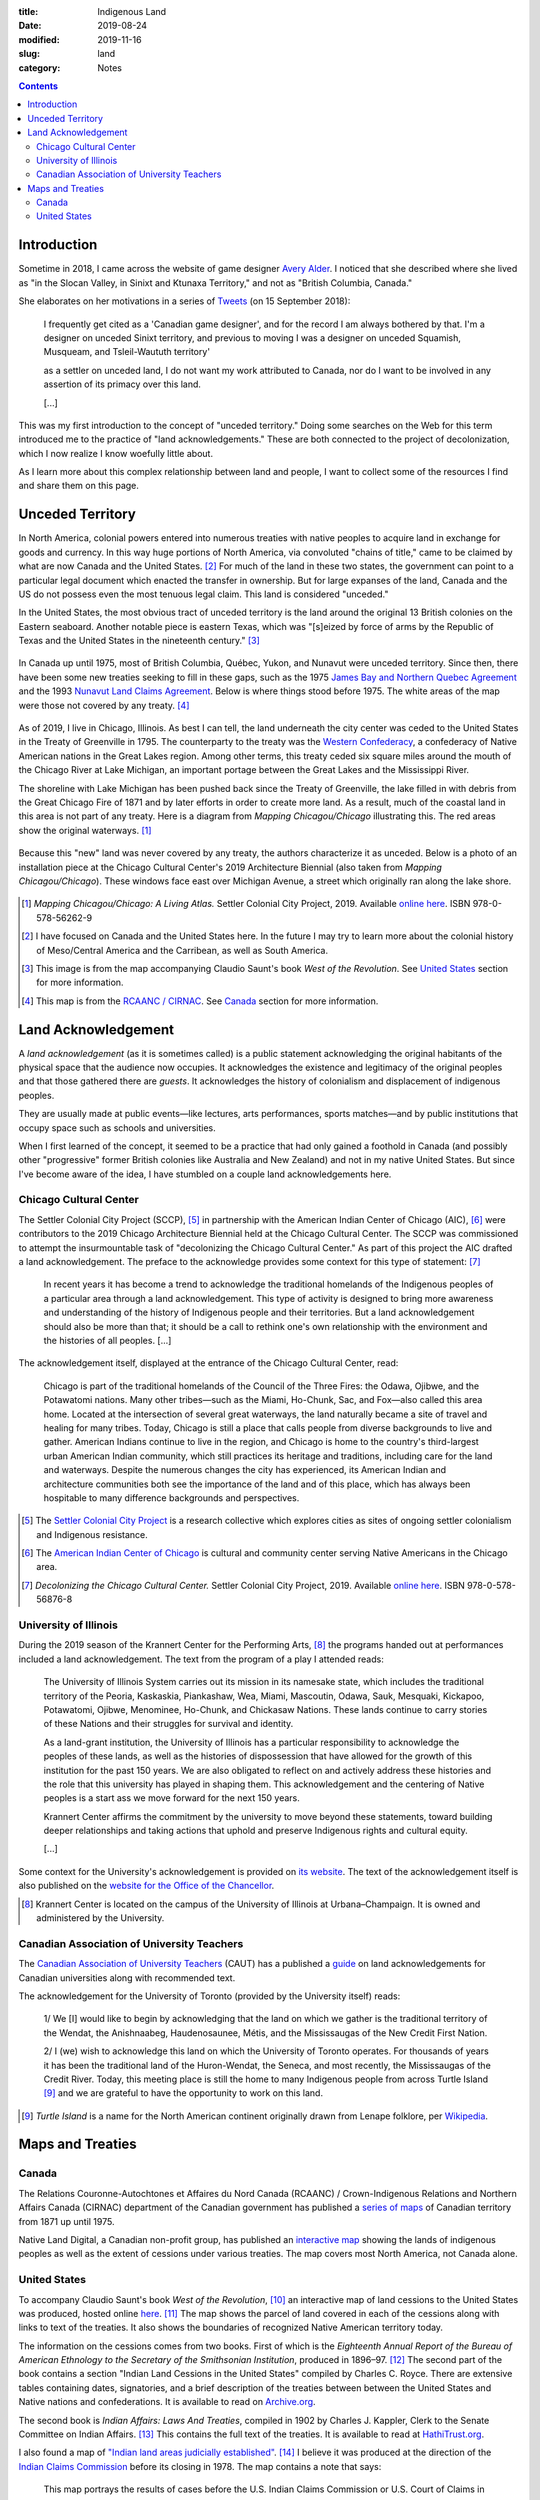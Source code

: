 :title: Indigenous Land
:date: 2019-08-24
:modified: 2019-11-16
:slug: land
:category: Notes

.. contents:: **Contents**

Introduction
------------

Sometime in 2018, I came across the website of game designer `Avery Alder`_.
I noticed that she described where she lived as "in the Slocan Valley, in
Sinixt and Ktunaxa Territory," and not as "British Columbia, Canada."

She elaborates on her motivations in a series of `Tweets
<https://twitter.com/lackingceremony/status/1041008025413181440>`__ (on 15
September 2018):

    I frequently get cited as a 'Canadian game designer', and for the record I
    am always bothered by that. I'm a designer on unceded Sinixt territory, and
    previous to moving I was a designer on unceded Squamish, Musqueam, and
    Tsleil-Waututh territory'

    as a settler on unceded land, I do not want my work attributed to Canada,
    nor do I want to be involved in any assertion of its primacy over this land.

    [...]

This was my first introduction to the concept of "unceded territory." Doing
some searches on the Web for this term introduced me to the practice of "land
acknowledgements." These are both connected to the project of decolonization,
which I now realize I know woefully little about.

As I learn more about this complex relationship between land and people, I want
to collect some of the resources I find and share them on this page.

.. _`Avery Alder`: https://averyalder.com/

Unceded Territory
-----------------

In North America, colonial powers entered into numerous treaties with native
peoples to acquire land in exchange for goods and currency. In this way huge
portions of North America, via convoluted "chains of title," came to be claimed
by what are now Canada and the United States. [#na]_ For much of the land in
these two states, the government can point to a particular legal document which
enacted the transfer in ownership.  But for large expanses of the land, Canada
and the US do not possess even the most tenuous legal claim. This land is
considered "unceded."

In the United States, the most obvious tract of unceded territory is the land
around the original 13 British colonies on the Eastern seaboard. Another
notable piece is eastern Texas, which was "[s]eized by force of arms by the
Republic of Texas and the United States in the nineteenth century." [#us_map]_

.. figure:: ./media/us-cessions.jpg
   :alt: Map of land cessions in the United States ca. 2014
   :align: center

In Canada up until 1975, most of British Columbia, Québec, Yukon, and Nunavut
were unceded territory.  Since then, there have been some new treaties seeking
to fill in these gaps, such as the 1975 `James Bay and Northern Quebec
Agreement
<https://en.wikipedia.org/wiki/James_Bay_and_Northern_Quebec_Agreement>`__ and
the 1993 `Nunavut Land Claims Agreement
<https://en.wikipedia.org/wiki/Nunavut_Land_Claims_Agreement>`__. Below is
where things stood before 1975. The white areas of the map were those not
covered by any treaty. [#ca_map]_

.. figure:: ./media/canada-cessions.png
   :alt: Map of land cessions in Canada pre-1975
   :align: center

As of 2019, I live in Chicago, Illinois. As best I can tell, the land underneath the
city center was ceded to the United States in the Treaty of Greenville in 1795.
The counterparty to the treaty was the `Western Confederacy
<https://en.wikipedia.org/wiki/Western_Confederacy>`__, a confederacy of Native
American nations in the Great Lakes region. Among other terms, this treaty
ceded six square miles around the mouth of the Chicago River at Lake Michigan,
an important portage between the Great Lakes and the Mississippi River.

The shoreline with Lake Michigan has been pushed back since the Treaty of
Greenville, the lake filled in with debris from the Great Chicago Fire of 1871
and by later efforts in order to create more land. As a result, much of the
coastal land in this area is not part of any treaty. Here is a diagram from
*Mapping Chicagou/Chicago* illustrating this. The red areas show the original
waterways. [#mapping]_

.. figure:: ./media/shoreline-unceded-land.png
   :alt: Chicago shoreline with Lake Michigan over time
   :align: center

Because this "new" land was never covered by any treaty, the authors
characterize it as unceded. Below is a photo of an installation piece at the
Chicago Cultural Center's 2019 Architecture Biennial (also taken from *Mapping
Chicagou/Chicago*). These windows face east over Michigan Avenue, a street
which originally ran along the lake shore.

.. figure:: ./media/window-unceded-land.png
   :alt: Eastern view from Chicago Cultural Center
   :align: center

.. [#mapping] *Mapping Chicagou/Chicago: A Living Atlas.* Settler Colonial City Project, 2019.
    Available `online here <https://settlercolonialcityproject.org/Mapping-Chicagou-Chicago>`__.
    ISBN 978-0-578-56262-9

.. [#na] I have focused on Canada and the United States here. In the future I
    may try to learn more about the colonial history of Meso/Central America and
    the Carribean, as well as South America.

.. [#us_map] This image is from the map accompanying Claudio Saunt's book *West of
    the Revolution*. See `United States`_ section for more information.

.. [#ca_map] This map is from the `RCAANC / CIRNAC
    <https://www.rcaanc-cirnac.gc.ca/eng/1100100032297/1544716489360>`__. See Canada_ section
    for more information.

Land Acknowledgement
--------------------

A *land acknowledgement* (as it is sometimes called) is a public statement
acknowledging the original habitants of the physical space that the audience
now occupies. It acknowledges the existence and legitimacy of the original
peoples and that those gathered there are *guests*. It acknowledges the history
of colonialism and displacement of indigenous peoples.

They are usually made at public events—like lectures, arts performances, sports
matches—and by public institutions that occupy space such as schools and
universities.

When I first learned of the concept, it seemed to be a practice that had only
gained a foothold in Canada (and possibly other "progressive" former British
colonies like Australia and New Zealand) and not in my native United States.
But since I've become aware of the idea, I have stumbled on a couple land
acknowledgements here.

Chicago Cultural Center
```````````````````````

The Settler Colonial City Project (SCCP), [#SCCP]_ in partnership with the
American Indian Center of Chicago (AIC), [#AIC]_ were contributors to the 2019
Chicago Architecture Biennial held at the Chicago Cultural Center. The SCCP was
commissioned to attempt the insurmountable task of "decolonizing the Chicago
Cultural Center." As part of this project the AIC drafted a land
acknowledgement. The preface to the acknowledge provides some context for this
type of statement: [#decolonizing]_

    In recent years it has become a trend to acknowledge the traditional
    homelands of the Indigenous peoples of a particular area through a land
    acknowledgement.  This type of activity is designed to bring more awareness and
    understanding of the history of Indigenous people and their territories. But a
    land acknowledgement should also be more than that; it should be a call to
    rethink one's own relationship with the environment and the histories of all
    peoples. [...]
    
The acknowledgement itself, displayed at the entrance of the Chicago Cultural
Center, read:

    Chicago is part of the traditional homelands of the Council of the Three
    Fires: the Odawa, Ojibwe, and the Potawatomi nations. Many other tribes—such as
    the Miami, Ho-Chunk, Sac, and Fox—also called this area home. Located at the
    intersection of several great waterways, the land naturally became a site of
    travel and healing for many tribes. Today, Chicago is still a place that calls
    people from diverse backgrounds to live and gather. American Indians continue
    to live in the region, and Chicago is home to the country's third-largest urban
    American Indian community, which still practices its heritage and traditions,
    including care for the land and waterways. Despite the numerous changes the
    city has experienced, its American Indian and architecture communities both see
    the importance of the land and of this place, which has always been hospitable
    to many difference backgrounds and perspectives.

.. [#SCCP] The `Settler Colonial City Project <https://settlercolonialcityproject.org>`__
    is a research collective which explores cities as sites of ongoing settler colonialism and Indigenous resistance.

.. [#AIC] The `American Indian Center of Chicago <https://www.aicchicago.org>`__
    is cultural and community center serving Native Americans in the Chicago area.

.. [#decolonizing] *Decolonizing the Chicago Cultural Center.* Settler Colonial City Project, 2019.
    Available `online here <https://settlercolonialcityproject.org/Decolonizing-the-Chicago-Cultural-Center>`__.
    ISBN 978-0-578-56876-8

University of Illinois
``````````````````````

During the 2019 season of the Krannert Center for the Performing Arts,
[#krannert]_ the programs handed out at
performances included a land acknowledgement. The text from the program of a
play I attended reads:

    The University of Illinois System carries out its mission in its namesake
    state, which includes the traditional territory of the Peoria, Kaskaskia,
    Piankashaw, Wea, Miami, Mascoutin, Odawa, Sauk, Mesquaki, Kickapoo, Potawatomi,
    Ojibwe, Menominee, Ho-Chunk, and Chickasaw Nations. These lands continue to
    carry stories of these Nations and their struggles for survival and identity.
    
    As a land-grant institution, the University of Illinois has a particular
    responsibility to acknowledge the peoples of these lands, as well as the
    histories of dispossession that have allowed for the growth of this institution
    for the past 150 years. We are also obligated to reflect on and actively
    address these histories and the role that this university has played in shaping
    them. This acknowledgement and the centering of Native peoples is a start ass
    we move forward for the next 150 years.
    
    Krannert Center affirms the commitment by the university to move beyond these
    statements, toward building deeper relationships and taking actions that uphold
    and preserve Indigenous rights and cultural equity.
    
    [...]

Some context for the University's acknowledgement is provided on `its website
<https://www.uillinois.edu/about/land_acknowledgement>`__. The text of the
acknowledgement itself is also published on the `website for the Office of the
Chancellor <https://chancellor.illinois.edu/land_acknowledgement.html>`__.

.. How to cite this performance program?

.. [#krannert] Krannert Center is located on the campus of the University of
    Illinois at Urbana–Champaign. It is owned and administered by the University.

Canadian Association of University Teachers
```````````````````````````````````````````

The `Canadian Association of University Teachers <https://www.caut.ca/>`__
(CAUT) has a published a `guide
<https://www.caut.ca/content/guide-acknowledging-first-peoples-traditional-territory>`__
on land acknowledgements for Canadian universities along with recommended text.

The acknowledgement for the University of Toronto (provided by the University
itself) reads:

    1/ We [I] would like to begin by acknowledging that the land on which we gather
    is the traditional territory of the Wendat, the Anishnaabeg, Haudenosaunee,
    Métis, and the Mississaugas of the New Credit First Nation.
    
    2/ I (we) wish to acknowledge this land on which the University of Toronto
    operates. For thousands of years it has been the traditional land of the
    Huron-Wendat, the Seneca, and most recently, the Mississaugas of the Credit
    River. Today, this meeting place is still the home to many Indigenous people
    from across Turtle Island [#turtle]_ and we are grateful to have the
    opportunity to work on this land.
    

.. [#turtle] *Turtle Island* is a name for the North American continent originally drawn
    from Lenape folklore, per `Wikipedia <https://en.wikipedia.org/wiki/Turtle_Island_(North_America)>`__.

Maps and Treaties
-----------------

Canada
``````

The Relations Couronne-Autochtones et Affaires du Nord Canada (RCAANC) /
Crown-Indigenous Relations and Northern Affairs Canada (CIRNAC) department of
the Canadian government has published a `series of maps
<https://www.rcaanc-cirnac.gc.ca/eng/1100100032297/1544716489360>`__ of
Canadian territory from 1871 up until 1975.

Native Land Digital, a Canadian non-profit group, has published an `interactive
map <Native Land Digital>`__ showing the lands of indigenous peoples as well
as the extent of cessions under various treaties. The map covers most North
America, not Canada alone.

.. GIS map similar to native-land.ca: https://www.whose.land/en/

.. All: http://cegep-heritage.qc.ca/indigenizing-education/geography.php

.. The `Ontario.ca <https://www.ontario.ca/>`__ website contains a `map <https://www.ontario.ca/page/map-ontario-treaties-and-reserves>`__ of land cessions in the province of Ontario with links to the text of the treaties.

.. More Canada maps/treaties:
.. Treaties in the province of Saskatchewan: http://www.otc.ca/pages/about_the_treaties.html
.. Manitoba: http://www.trcm.ca/treaties/treaties-in-manitoba/view-pdf-interactive-map-of-numbered-treaties-trcm-july-20-entry/
.. Number treaties: https://en.wikipedia.org/wiki/Numbered_Treaties
.. British Columbia: https://www.aadnc-aandc.gc.ca/eng/1100100021015/1100100021021

United States
`````````````

To accompany Claudio Saunt's book *West of the Revolution*, [#wotr]_ an
interactive map of land cessions to the United States was produced, hosted
online `here <http://invasionofamerica.ehistory.org/>`__. [#ioa]_ The map shows
the parcel of land covered in each of the cessions along with links to text of
the treaties. It also shows the boundaries of recognized Native American
territory today.

The information on the cessions comes from two books. First of which is the
*Eighteenth Annual Report of the Bureau of American Ethnology to the Secretary
of the Smithsonian Institution*, produced in 1896–97. [#ar]_ The second part of
the book contains a section "Indian Land Cessions in the United States"
compiled by Charles C. Royce. There are extensive tables containing
dates, signatories, and a brief description of the treaties between between the
United States and Native nations and confederations. It is available to read
on `Archive.org <https://archive.org/details/annualreportofbu218smit>`__.

The second book is *Indian Affairs: Laws And Treaties*, compiled in 1902 by
Charles J. Kappler, Clerk to the Senate Committee on Indian Affairs. [#ia]_
This contains the full text of the treaties. It is available to read at
`HathiTrust.org <https://catalog.hathitrust.org/Record/008319763>`__.

I also found a map of `"Indian land areas judicially established"
<https://pubs.usgs.gov/unnumbered/70114965/plate-1.pdf>`__. [#ilje]_ I believe
it was produced at the direction of the `Indian Claims Commission
<https://en.wikipedia.org/wiki/Indian_Claims_Commission>`__ before its closing
in 1978. The map contains a note that says:

    This map portrays the results of cases before the U.S. Indian Claims Commission
    or U.S. Court of Claims in which an American Indian tribe proved its original
    tribal occupancy of a tract within the continental United States.

.. On the `Bureau of Indian Affairs website <https://www.bia.gov/>`__, I found a `map <https://www.bia.gov/sites/bia.gov/files/assets/bia/ots/webteam/pdf/idc1-028635.pdf>`__ of the lands of Federally recognize tribes.
.. I also found a map of `"Indian land areas judicially established in 1978" <https://www.bia.gov/sites/bia_prod.opengov.ibmcloud.com/files/assets/public/pdf/Indian_Land_Areas_Judicially_Established_1978_and_AI_Reservations.pdf>`__.  
.. Broken map from Bureau of Indian Affairs: https://biamaps.doi.gov/indianlands/

.. [#wotr] Saunt, Claudio. *West of the Revolution: An Uncommon History of 1776.* W. W. Norton & Company, 2014.
.. [#ioa] The map URL, ``invasionofamerica.ehistory.org``, redirects to a page at the ``arcgis.com`` domain, 
    `<http://usg.maps.arcgis.com/apps/webappviewer/index.html?id=eb6ca76e008543a89349ff2517db47e6>`__.
    I suspect that one of these links will break someday and this painstakingly detailed ArcGIS map will become inacessible.
.. [#ar] *Annual Report of the Bureau of American Ethnology to the Secretary of the Smithsonian Institution*.
    Ed. by J. W. Powell, vol. 18. Government Printing Office, 1899.
.. [#ia] *Indian Affairs: Laws And Treaties.* Ed. by Charles J. Kappler, 5 vols. Government Printing Office, 1904. 
.. [#ilje] The digital object identifier (DOI) link with more metadata is `<https://doi.org/10.3133/70114965>`__.

.. TODO: 
.. Section to add: Labor
.. *   Statement on marble sourcing in the CCC at the 2019 architecture biennial
.. *   Wiki says Krannert also has marble from Carrara, Italy. Need to find a citation.
.. *   Monuments to labor deaths at large public works like dams, bridges, skyscrapers, etc.?
.. *   Pyramids and slave labor
.. *   Ongoing forced labor in US prisons; exception to slavery in the Constitution; sites of planations become state prisons after Civil War

.. Krannert marble: https://web.archive.org/web/20120721211857/http://www.kcsa.uiuc.edu/Tours/tourWeb/LobbyPage.html
.. "The marble walls seen around the lobby are made of Carrera [sic] marble. This marble comes from quarries in Carrera [sic], Italy."

.. Other Refs
.. New Yorker article https://www.newyorker.com/culture/culture-desk/canadas-impossible-acknowledgment
.. Canadian school text? https://www.tdsb.on.ca/Portals/0/Elementary/Treaty%20AcknowledgementFINAL.pdf

.. New Zealand: https://www.quora.com/Is-there-a-New-Zealand-equivalent-of-the-acknowledgement-of-country-statement-used-in-Australia-and-if-so-what-is-the-proper-wording-for-it

.. Australian "acknowledgement of country": https://www.michaelamcdonnell.org/acknowledgement-of-country
.. https://magazine.nursing.jhu.edu/2019/10/acknowledging-the-land-on-which-we-build/: "Indigenous Land Acknowledgment, by non-Native institutions, is new in the US and follows well-established protocols in Australia, Canada and New Zealand."

.. More canada maps
.. https://www.nrcan.gc.ca/earth-sciences/geomatics/canada-lands-surveys/11090
.. Treaties and Comprehensive Land Claims in Canada Map
.. https://www.nrcan.gc.ca/sites/www.nrcan.gc.ca/files/earthsciences/pdf/treaties_and_comprehensive_land_claims_in_canada_WCAG.pdf
